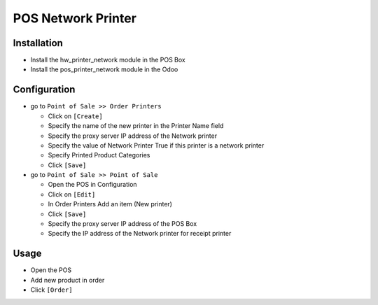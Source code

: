 =====================
 POS Network Printer
=====================

Installation
============

* Install the hw_printer_network module in the POS Box
* Install the pos_printer_network module in the Odoo

Configuration
=============

* go to ``Point of Sale >> Order Printers``

  * Click on ``[Create]``
  * Specify the name of the new printer in the Printer Name field
  * Specify the proxy server IP address of the Network printer
  * Specify the value of Network Printer True if this printer is a network printer
  * Specify Printed Product Categories
  * Click ``[Save]``

* go to ``Point of Sale >> Point of Sale``

  * Open the POS in Configuration
  * Click on ``[Edit]``
  * In Order Printers Add an item (New printer)
  * Click ``[Save]``
  * Specify the proxy server IP address of the POS Box
  * Specify the IP address of the Network printer for receipt printer

Usage
=====

* Open the POS
* Add new product in order
* Click ``[Order]``
